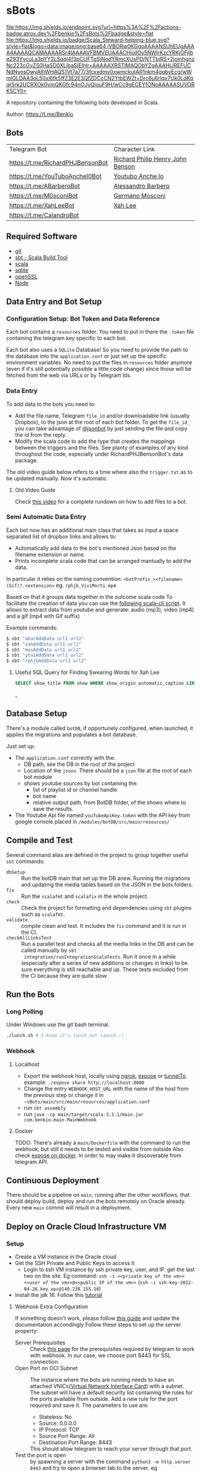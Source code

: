 * sBots

[[https://actions-badge.atrox.dev/benkio/sBots/goto][file:https://img.shields.io/endpoint.svg?url=https%3A%2F%2Factions-badge.atrox.dev%2Fbenkio%2FsBots%2Fbadge&style=flat]]
[[https://scala-steward.org][file:https://img.shields.io/badge/Scala_Steward-helping-blue.svg?style=flat&logo=data:image/png;base64,iVBORw0KGgoAAAANSUhEUgAAAA4AAAAQCAMAAAARSr4IAAAAVFBMVEUAAACHjojlOy5NWlrKzcYRKjGFjIbp293YycuLa3pYY2LSqql4f3pCUFTgSjNodYRmcXUsPD/NTTbjRS+2jomhgnzNc223cGvZS0HaSD0XLjbaSjElhIr+AAAAAXRSTlMAQObYZgAAAHlJREFUCNdNyosOwyAIhWHAQS1Vt7a77/3fcxxdmv0xwmckutAR1nkm4ggbyEcg/wWmlGLDAA3oL50xi6fk5ffZ3E2E3QfZDCcCN2YtbEWZt+Drc6u6rlqv7Uk0LdKqqr5rk2UCRXOk0vmQKGfc94nOJyQjouF9H/wCc9gECEYfONoAAAAASUVORK5CYII=]]
[[Cats Friendly Badge][https://typelevel.org/cats/img/cats-badge-tiny.png]]

  A repository containing the following bots developed in Scala.

  Author: https://t.me/Benkio

** Bots

     | Telegram Bot                     | Character Link |
     | https://t.me/RichardPHJBensonBot | [[https://en.wikipedia.org/wiki/Richard_Benson_(musician)][Richard Philip Henry John Benson]] |
     | https://t.me/YouTuboAncheI0Bot   | [[https://www.youtube.com/channel/UCO66DuFYNFMdR8Y31Ire1fg][Youtubo Anche Io]] |
     | https://t.me/ABarberoBot         | [[https://en.wikipedia.org/wiki/Alessandro_Barbero][Alessandro Barbero]] |
     | https://t.me/M0sconiBot          | [[https://en.wikipedia.org/wiki/Germano_Mosconi][Germano Mosconi]] |
     | https://t.me/XahLeeBot           | [[http://xahlee.info/][Xah Lee]] |
     | https://t.me/CalandroBot         | |

** Required Software
    - [[https://git-scm.com/][git]]
    - [[https://www.scala-sbt.org/][sbt - Scala Build Tool]]
    - [[https://www.scala-lang.org/][scala]]
    - [[https://www.sqlite.org/][sqlite]]
    - [[https://www.openssl.org/][openSSL]]
    - [[https://nodejs.org/en][Node]]

** Data Entry and Bot Setup

*** Configuration Setup: Bot Token and Data Reference
     Each bot contains a ~resources~ folder. You need to put in there
     the ~.token~ file containing the telegram key specific to each
     bot.

     Each bot also uses a ~SQLite~ Database! So you need to provide
     the path to the database into the ~application.conf~ or just set
     up the specific environment variables. No need to put the files
     in ~resources~ folder anymore (even if it's still potentially
     possible a little code change) since those will be fetched from
     the web via URLs or by Telegram Ids.

*** Data Entry

     To add data to the bots you need to:
     - Add the file name, Telegram ~file_id~ and/or downloadable link (usually Dropbox), to the json at the root of each bot folder. To get the ~file_id_~ you can take advantage of [[https://t.me/jsoonbot][@jsonbot]] by just sending the file and copy the id from the reply.
     - Modify the scala code to add the type that creates the mappings between the triggers and the files. See planty of examples of any kind throughout the code, especially under RichardPHJBensonBot's data package.

     The old video guide below refers to a time where also the
     ~trigger.txt~ as to be updated manually. Now it's automatic.

**** Old Video Guide

     Check [[https://youtu.be/T-AfAvJLSJE][this video]] for a complete rundown on how to add files to a bot.

*** Semi Automatic Data Entry

  Each bot now has an additional main class that takes as input a
  space separated list of dropbox links and allows to:
  - Automatically add data to the bot's mentioned Json based on the
    filename extension or name.
  - Prints incomplete scala code that can be arranged mantually to add
    the data.

  In particular it relies on the naming convention:
  ~<botPrefix_><filename>(Gif)?.<extension>~
  eg. ~rphjb_ViviMorti.mp4~

  Based on that it groups data together in the outcome scala code
  To facilitate the creation of data you can use the [[https://gist.github.com/benkio/103960b7b5a5781c222df1c4e31544a2][following
  scala-cli script]]. It allows to extract data from youtube and
  generate: audio (mp3), video (mp4) and a gif (mp4 with Gif suffix)

  Example commands:
#+begin_src sh
  $ sbt "abarAddData url1 url2"
  $ sbt "xahAddData url1 url2"
  $ sbt "mosAddData url1 url2"
  $ sbt "ytaiAddData url1 url2"
  $ sbt "rphjbAddData url1 url2"
#+end_src

**** Useful SQL Query for Finding Swearing Words for Xah Lee

#+BEGIN_SRC SQL
SELECT show_title FROM show WHERE show_origin_automatic_caption LIKE '%idiot%' AND show_upload_date > strftime("%F", "2025-08-08");
#+END_SRC_

** Database Setup

     There's a module called ~botDB~, if opportunely configured,
     when launched, it applies the migrations and populates a bot
     database.

     Just set up:
     - The ~application.conf~ correctly with the:
       - DB path, see the DB in the root of the project
       - Location of the ~jsons~. There should be a ~json~ file at the root of each bot module
       - shows youtube sources by bot containing the:
         - list of playlist id or channel handle
         - bot name
         - relative output path, from BotDB folder, of the shows where to save the results.
     - The Youtube Api file named ~youTubeApiKey.token~ with the API key from google console placed in ~/modules/botDB/src/main/resources/~

** Compile and Test

  Several command alias are defined in the project to group together useful ~sbt~ commands:
  - ~dbSetup~ :: Run the botDB main that set up the DB anew. Running the migrations and updating the media tables based on the JSON in the bots folders.
  - ~fix~ :: Run the ~scalafmt~ and ~scalafix~ in the whole project.
  - ~check~ :: Check the project for formatting and dependencies using ~sbt~ plugins such as ~scalafmt~.
  - ~validate~ :: compile clean and test. It includes the ~fix~ command and it is run in the CI.
  - ~checkAllLinksTest~ :: Run a parallel test and checks all the
    media links in the DB and can be called manually by ~sbt
    integration/runIntegrationScalaTests~. Run it once in a while
    (especially after a series of new additions or changes in links)
    to be sure everything is still reachable and up. These tests
    excluded from the CI because they are quite slow.

** Run the Bots
*** Long Polling
     Under Windows use the git bash terminal.

   #+begin_src bash
     ./lunch.sh # I know it's lunch not launch :)
   #+end_src

*** Webhook
**** Localhost

     - Export the webhook host, locally using [[https://ngrok.com/][ngrok]], [[https://github.com/beyondcode/expose][expose]] or [[https://github.com/agrinman/tunnelto][tunnelTo]]. example: ~./expose share http://localhost:8080~
     - Change the entry ~WEBHOOK_HOST_URL~ with the name of the host from the previous step or change it in ~~sBots/main/src/main/resources/application.conf~
     - run ~sbt assembly~
     - run ~java -cp main/target/scala-3.3.1/main.jar com.benkio.main.MainWebhook~

**** Docker

      TODO: There's already a ~main/Dockerfile~ with the command to run the webhook, but still it needs to be tested and visible from outside
            Also check [[https://expose.dev/docs/getting-started/installation#as-a-docker-container][expose on docker]]. In order to may make it discoverable from telegram API.

** Continuous Deployment

  There should be a pipeline on ~main~, running after the other
  workflows, that should deploy build, deploy and run the bots
  remotely on Oracle already. Every new ~main~ commit will result in a
  deployment.

** Deploy on Oracle Cloud Infrastructure VM
*** Setup

 - Create a VM instance in the Oracle cloud
 - Get the SSH Private and Public Keys to access it
   - Login to ssh VM instance by ssh private key, user, and IP. get the last two on the site. Eg command: ~ssh -i <<private key of the vm>> <<user of the vm>>@<<public IP of the vm>>~ (~ssh -i ssh-key-2022-04-26.key opc@140.238.155.16~)
 - Install the jdk 16. Follow this [[https://blogs.oracle.com/developers/post/how-to-install-oracle-java-in-oracle-cloud-infrastructure][tutorial]]

**** Webhook Extra Configuration

  If something doesn't work, please follow [[https://core.telegram.org/bots/webhooks#the-verbose-version][this guide]] and update the documentation accondingly
  Follow these steps to set up the server property:

  - Server Prerequisites :: Check [[https://core.telegram.org/bots/webhooks#the-short-version][this page]] for the prerequisites required by telegram to work with webhook. In our case, we choose port 8443 for SSL connection.
  - Open Port on OCI Subnet :: The instance where the bots are running needs to have an attached VNICs([[https://docs.oracle.com/iaas/Content/Network/Tasks/managingVNICs.htm][Virtual Network Interface Card]]) with a subnet. The subnet will have a default security list containing the rules for the ports available from outside. Add a new rule for the port required and save it. The parameters to use are:
    - Stateless: No
    - Source: 0.0.0.0
    - IP Protocol: TCP
    - Source Port Range: All
    - Destination Port Range: 8443
    This should allow telegram to reach your server through that port.
  - Test the port is open :: by spawning a server with the command ~python3 -m http.server 8443~ and try to open a browser tab to the server. eg http://129.152.27.196:8443/
  - Generate a keystore JKS :: On the server, using the commands on [[https://core.telegram.org/bots/self-signed][this page]], follow the instruction for the java keystore, pasting each command one by one. For the correct keystore password to use, check the `application.conf`. Example
    #+begin_src sh
    $ keytool -genkey -alias sbots -keyalg RSA -keystore sbotsKeystore.jks -keysize 2048 -validity 360
    Enter keystore password:
    Re-enter new password:
    Enter the distinguished name. Provide a single dot (.) to leave a sub-component empty or press ENTER to use the default value in braces.
    What is your first and last name?
      [Unknown]:  129.152.27.196
    What is the name of your organizational unit?
      [Unknown]:
    What is the name of your organization?
      [Unknown]:
    What is the name of your City or Locality?
      [Unknown]:
    What is the name of your State or Province?
      [Unknown]:
    What is the two-letter country code for this unit?
      [Unknown]:
    Is CN=129.152.27.196, OU=Unknown, O=Unknown, L=Unknown, ST=Unknown, C=Unknown correct?
      [no]:  yes

    Generating 2,048 bit RSA key pair and self-signed certificate (SHA384withRSA) with a validity of 360 days
            for: CN=129.152.27.196, OU=Unknown, O=Unknown, L=Unknown, ST=Unknown, C=Unknown
    #+end_src

  - Convert the keystore to PEM :: following the commands in the link above. eg:
    #+begin_src sh
      $ keytool -importkeystore -srckeystore sbotsKeystore.jks -destkeystore sbots.p12 -srcstoretype jks -deststoretype pkcs12
      Importing keystore sbotsKeystore.jks to sbots.p12...
      Enter destination keystore password:
      Re-enter new password:
      Enter source keystore password:
      Entry for alias sbots successfully imported.
      Import command completed:  1 entries successfully imported, 0 entries failed or cancelled
      $ openssl pkcs12 -in sbots.p12 -out sbotsCertificatePub.pem -nokeys
    #+end_src

*** Deploy

 - Set the ~main/src/resources/application.conf~ accordingly:
   - ~webhook-base-url~ as ~https://<serverip>:<outsideport>~, eg ~https://129.152.27.196:8443~
   - ~host-url~ as ~0.0.0.0~
   - ~port~ as ~<internalPort>~ in our case ~8443~
   - ~webhook-certificate~ with the path of the public certificate, eg ~sbotsCertificatePub.pem~
   - ~keystore-path~ add the path to the keystore, eg ~sbotsKeystore.jks~
   - ~keystore-password~ add the password of the keystore, eg ~sbotsKeystorePassword~
 - Run ~sbt "clean; main/assembly"~ to create the fat jar
 - Move the fat jar to the VM by ~rsync~ and ~ssh~. Eg. ~rsync -P -e "ssh -i <<private key of the vm>>" <<path to the fat jar -> sBots/main/target/scala-2.13/main.jar>> <<user of the vm>>@<<public IP of the vm>>:/home/<<user of the vm>>/main.jar~ (~rsync -P -e "ssh -i ubuntu_rsa.pem" /home/benkio/workspace/sBots/main/target/scala-2.13/main.jar ubuntu@129.152.27.196:/home/ubuntu/bots/main.jar~)
 - Move the ~botDB.sqlite~ if not present in the same way before. If an update to the ~media~ needs to be done, better to dump the current database in order not to lose the ~timeout~, ~subscription~, or other changes in the process. No easy way to migrate the database as of now.
 - Login to the VM
 - OPTIONAL: be sure to have the right environment variables. IT'S RECOMMENDED TO
   CHANGE the ~application.conf~ (point 1) before running the ~assembly~. The environment variables could lose their value somehow.
 - Run the bots.
   - Polling: ~java -Xmx512m -Xms512m -cp main.jar com.benkio.main.MainPolling~
   - Webhook: ~java -Xmx512m -Xms512m -cp main.jar com.benkio.main.MainWebhook~
 - press ~Ctrl+Z~, run ~bg~ and ~disown~ in order to let previous command run in background
 - close your terminal and enjoy
